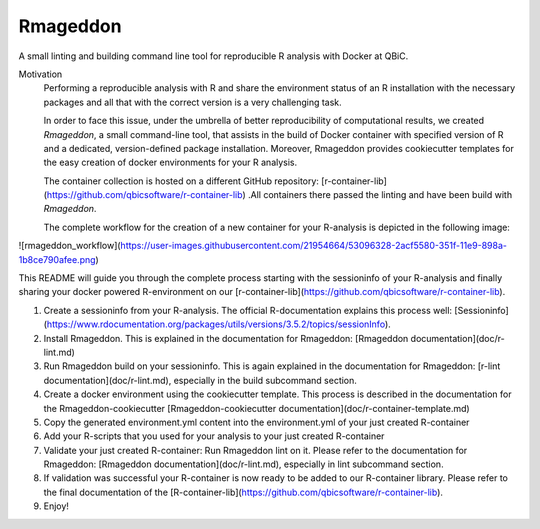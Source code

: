 
Rmageddon
##############

.. image:: https://travis-ci.org/qbicsoftware/r-lint-cli.svg?branch=master
    :target: https://travis-ci.org/qbicsoftware/r-lint-cli

.. image:: https://codecov.io/gh/qbicsoftware/r-lint-cli/branch/master/graph/badge.svg
  :target: https://codecov.io/gh/qbicsoftware/r-lint-cli

A small linting and building command line tool for reproducible R analysis with Docker at QBiC.

Motivation
    Performing a reproducible analysis with R and share the environment status of an R installation with the 
    necessary packages and all that with the correct version is a very challenging task.

    In order to face this issue, under the umbrella of better reproducibility of computational results, we created
    `Rmageddon`, a small command-line tool, that assists in the build of Docker container with specified version of R and
    a dedicated, version-defined package installation. Moreover, Rmageddon provides cookiecutter templates for the easy creation of docker environments for your R analysis.

    The container collection is hosted on a different GitHub repository: [r-container-lib](https://github.com/qbicsoftware/r-container-lib) .All containers there passed the linting and have been build with `Rmageddon`.
    
    The complete workflow for the creation of a new container for your R-analysis is depicted in the following image: 
    
![rmageddon_workflow](https://user-images.githubusercontent.com/21954664/53096328-2acf5580-351f-11e9-898a-1b8ce790afee.png)

This README will guide you through the complete process starting with the sessioninfo of your R-analysis and finally sharing your docker powered R-environment on our [r-container-lib](https://github.com/qbicsoftware/r-container-lib).

1. Create a sessioninfo from your R-analysis. The official R-documentation explains this process well: [Sessioninfo](https://www.rdocumentation.org/packages/utils/versions/3.5.2/topics/sessionInfo).
2. Install Rmageddon. This is explained in the documentation for Rmageddon: [Rmageddon documentation](doc/r-lint.md)
3. Run Rmageddon build on your sessioninfo. This is again explained in the documentation for Rmageddon: [r-lint documentation](doc/r-lint.md), especially in the build subcommand section.
4. Create a docker environment using the cookiecutter template. This process is described in the documentation for the Rmageddon-cookiecutter [Rmageddon-cookiecutter documentation](doc/r-container-template.md)
5. Copy the generated environment.yml content into the environment.yml of your just created R-container 
6. Add your R-scripts that you used for your analysis to your just created R-container 
7. Validate your just created R-container: Run Rmageddon lint on it. Please refer to the documentation for Rmageddon: [Rmageddon documentation](doc/r-lint.md), especially in lint subcommand section.
8. If validation was successful your R-container is now ready to be added to our R-container library. Please refer to the final documentation of the [R-container-lib](https://github.com/qbicsoftware/r-container-lib).
9. Enjoy!

